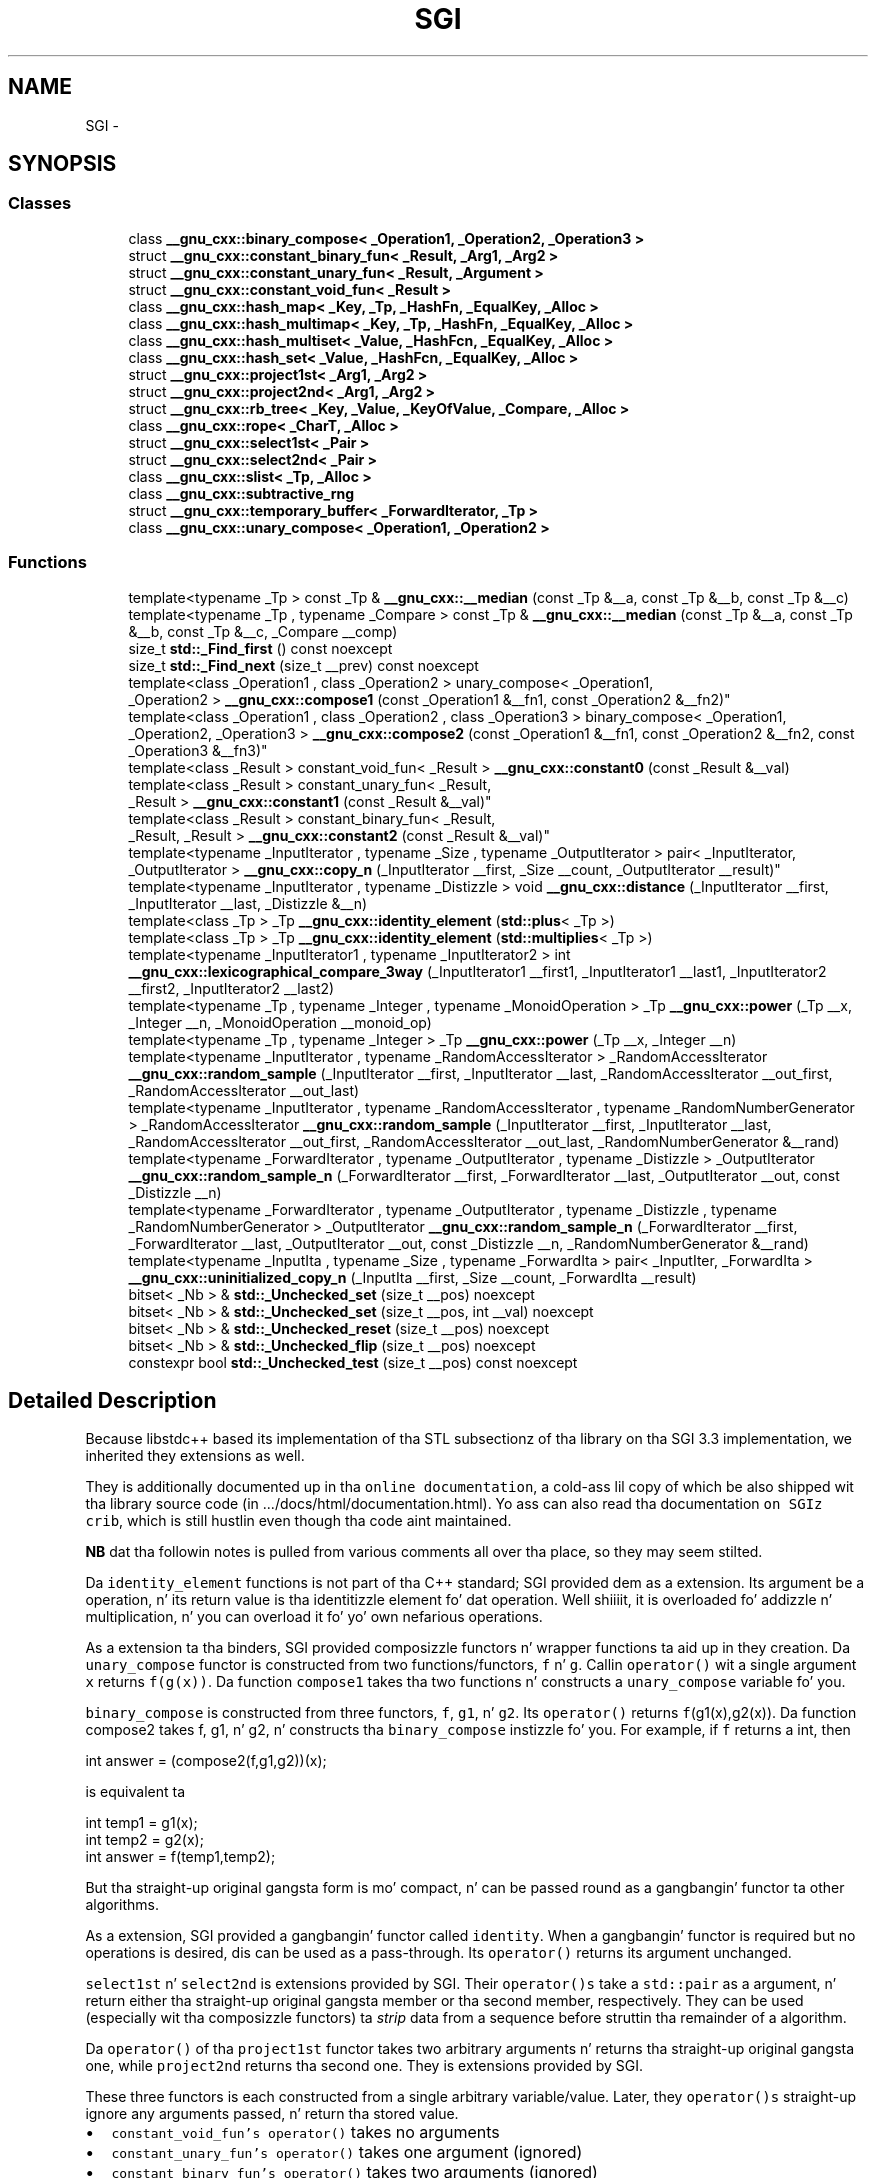 .TH "SGI" 3 "Thu Sep 11 2014" "libstdc++" \" -*- nroff -*-
.ad l
.nh
.SH NAME
SGI \- 

.SH SYNOPSIS
.SS "Classes"

.in +1c
.ti -1c
.RI "class \fB__gnu_cxx::binary_compose< _Operation1, _Operation2, _Operation3 >\fP"
.br
.ti -1c
.RI "struct \fB__gnu_cxx::constant_binary_fun< _Result, _Arg1, _Arg2 >\fP"
.br
.ti -1c
.RI "struct \fB__gnu_cxx::constant_unary_fun< _Result, _Argument >\fP"
.br
.ti -1c
.RI "struct \fB__gnu_cxx::constant_void_fun< _Result >\fP"
.br
.ti -1c
.RI "class \fB__gnu_cxx::hash_map< _Key, _Tp, _HashFn, _EqualKey, _Alloc >\fP"
.br
.ti -1c
.RI "class \fB__gnu_cxx::hash_multimap< _Key, _Tp, _HashFn, _EqualKey, _Alloc >\fP"
.br
.ti -1c
.RI "class \fB__gnu_cxx::hash_multiset< _Value, _HashFcn, _EqualKey, _Alloc >\fP"
.br
.ti -1c
.RI "class \fB__gnu_cxx::hash_set< _Value, _HashFcn, _EqualKey, _Alloc >\fP"
.br
.ti -1c
.RI "struct \fB__gnu_cxx::project1st< _Arg1, _Arg2 >\fP"
.br
.ti -1c
.RI "struct \fB__gnu_cxx::project2nd< _Arg1, _Arg2 >\fP"
.br
.ti -1c
.RI "struct \fB__gnu_cxx::rb_tree< _Key, _Value, _KeyOfValue, _Compare, _Alloc >\fP"
.br
.ti -1c
.RI "class \fB__gnu_cxx::rope< _CharT, _Alloc >\fP"
.br
.ti -1c
.RI "struct \fB__gnu_cxx::select1st< _Pair >\fP"
.br
.ti -1c
.RI "struct \fB__gnu_cxx::select2nd< _Pair >\fP"
.br
.ti -1c
.RI "class \fB__gnu_cxx::slist< _Tp, _Alloc >\fP"
.br
.ti -1c
.RI "class \fB__gnu_cxx::subtractive_rng\fP"
.br
.ti -1c
.RI "struct \fB__gnu_cxx::temporary_buffer< _ForwardIterator, _Tp >\fP"
.br
.ti -1c
.RI "class \fB__gnu_cxx::unary_compose< _Operation1, _Operation2 >\fP"
.br
.in -1c
.SS "Functions"

.in +1c
.ti -1c
.RI "template<typename _Tp > const _Tp & \fB__gnu_cxx::__median\fP (const _Tp &__a, const _Tp &__b, const _Tp &__c)"
.br
.ti -1c
.RI "template<typename _Tp , typename _Compare > const _Tp & \fB__gnu_cxx::__median\fP (const _Tp &__a, const _Tp &__b, const _Tp &__c, _Compare __comp)"
.br
.ti -1c
.RI "size_t \fBstd::_Find_first\fP () const noexcept"
.br
.ti -1c
.RI "size_t \fBstd::_Find_next\fP (size_t __prev) const noexcept"
.br
.ti -1c
.RI "template<class _Operation1 , class _Operation2 > unary_compose< _Operation1, 
.br
_Operation2 > \fB__gnu_cxx::compose1\fP (const _Operation1 &__fn1, const _Operation2 &__fn2)"
.br
.ti -1c
.RI "template<class _Operation1 , class _Operation2 , class _Operation3 > binary_compose< _Operation1, 
.br
_Operation2, _Operation3 > \fB__gnu_cxx::compose2\fP (const _Operation1 &__fn1, const _Operation2 &__fn2, const _Operation3 &__fn3)"
.br
.ti -1c
.RI "template<class _Result > constant_void_fun< _Result > \fB__gnu_cxx::constant0\fP (const _Result &__val)"
.br
.ti -1c
.RI "template<class _Result > constant_unary_fun< _Result, 
.br
_Result > \fB__gnu_cxx::constant1\fP (const _Result &__val)"
.br
.ti -1c
.RI "template<class _Result > constant_binary_fun< _Result, 
.br
_Result, _Result > \fB__gnu_cxx::constant2\fP (const _Result &__val)"
.br
.ti -1c
.RI "template<typename _InputIterator , typename _Size , typename _OutputIterator > pair< _InputIterator, 
.br
_OutputIterator > \fB__gnu_cxx::copy_n\fP (_InputIterator __first, _Size __count, _OutputIterator __result)"
.br
.ti -1c
.RI "template<typename _InputIterator , typename _Distizzle > void \fB__gnu_cxx::distance\fP (_InputIterator __first, _InputIterator __last, _Distizzle &__n)"
.br
.ti -1c
.RI "template<class _Tp > _Tp \fB__gnu_cxx::identity_element\fP (\fBstd::plus\fP< _Tp >)"
.br
.ti -1c
.RI "template<class _Tp > _Tp \fB__gnu_cxx::identity_element\fP (\fBstd::multiplies\fP< _Tp >)"
.br
.ti -1c
.RI "template<typename _InputIterator1 , typename _InputIterator2 > int \fB__gnu_cxx::lexicographical_compare_3way\fP (_InputIterator1 __first1, _InputIterator1 __last1, _InputIterator2 __first2, _InputIterator2 __last2)"
.br
.ti -1c
.RI "template<typename _Tp , typename _Integer , typename _MonoidOperation > _Tp \fB__gnu_cxx::power\fP (_Tp __x, _Integer __n, _MonoidOperation __monoid_op)"
.br
.ti -1c
.RI "template<typename _Tp , typename _Integer > _Tp \fB__gnu_cxx::power\fP (_Tp __x, _Integer __n)"
.br
.ti -1c
.RI "template<typename _InputIterator , typename _RandomAccessIterator > _RandomAccessIterator \fB__gnu_cxx::random_sample\fP (_InputIterator __first, _InputIterator __last, _RandomAccessIterator __out_first, _RandomAccessIterator __out_last)"
.br
.ti -1c
.RI "template<typename _InputIterator , typename _RandomAccessIterator , typename _RandomNumberGenerator > _RandomAccessIterator \fB__gnu_cxx::random_sample\fP (_InputIterator __first, _InputIterator __last, _RandomAccessIterator __out_first, _RandomAccessIterator __out_last, _RandomNumberGenerator &__rand)"
.br
.ti -1c
.RI "template<typename _ForwardIterator , typename _OutputIterator , typename _Distizzle > _OutputIterator \fB__gnu_cxx::random_sample_n\fP (_ForwardIterator __first, _ForwardIterator __last, _OutputIterator __out, const _Distizzle __n)"
.br
.ti -1c
.RI "template<typename _ForwardIterator , typename _OutputIterator , typename _Distizzle , typename _RandomNumberGenerator > _OutputIterator \fB__gnu_cxx::random_sample_n\fP (_ForwardIterator __first, _ForwardIterator __last, _OutputIterator __out, const _Distizzle __n, _RandomNumberGenerator &__rand)"
.br
.ti -1c
.RI "template<typename _InputIta , typename _Size , typename _ForwardIta > pair< _InputIter, _ForwardIta > \fB__gnu_cxx::uninitialized_copy_n\fP (_InputIta __first, _Size __count, _ForwardIta __result)"
.br
.in -1c
.in +1c
.ti -1c
.RI "bitset< _Nb > & \fBstd::_Unchecked_set\fP (size_t __pos) noexcept"
.br
.ti -1c
.RI "bitset< _Nb > & \fBstd::_Unchecked_set\fP (size_t __pos, int __val) noexcept"
.br
.ti -1c
.RI "bitset< _Nb > & \fBstd::_Unchecked_reset\fP (size_t __pos) noexcept"
.br
.ti -1c
.RI "bitset< _Nb > & \fBstd::_Unchecked_flip\fP (size_t __pos) noexcept"
.br
.ti -1c
.RI "constexpr bool \fBstd::_Unchecked_test\fP (size_t __pos) const noexcept"
.br
.in -1c
.SH "Detailed Description"
.PP 
Because libstdc++ based its implementation of tha STL subsectionz of tha library on tha SGI 3\&.3 implementation, we inherited they extensions as well\&.
.PP
They is additionally documented up in tha \fConline documentation\fP, a cold-ass lil copy of which be also shipped wit tha library source code (in \&.\&.\&./docs/html/documentation\&.html)\&. Yo ass can also read tha documentation \fCon SGIz crib\fP, which is still hustlin even though tha code aint maintained\&.
.PP
\fBNB\fP dat tha followin notes is pulled from various comments all over tha place, so they may seem stilted\&. 
.PP
.PP
Da \fCidentity_element\fP functions is not part of tha C++ standard; SGI provided dem as a extension\&. Its argument be a operation, n' its return value is tha identitizzle element fo' dat operation\&. Well shiiiit, it is overloaded fo' addizzle n' multiplication, n' you can overload it fo' yo' own nefarious operations\&.
.PP
As a extension ta tha binders, SGI provided composizzle functors n' wrapper functions ta aid up in they creation\&. Da \fCunary_compose\fP functor is constructed from two functions/functors, \fCf\fP n' \fCg\fP\&. Callin \fCoperator()\fP wit a single argument \fCx\fP returns \fCf(g(x))\fP\&. Da function \fCcompose1\fP takes tha two functions n' constructs a \fCunary_compose\fP variable fo' you\&.
.PP
\fCbinary_compose\fP is constructed from three functors, \fCf\fP, \fCg1\fP, n' \fCg2\fP\&. Its \fCoperator()\fP returns \fCf\fP(g1(x),g2(x))\&. Da function compose2 takes f, g1, n' g2, n' constructs tha \fCbinary_compose\fP instizzle fo' you\&. For example, if \fCf\fP returns a int, then 
.PP
.nf
int answer = (compose2(f,g1,g2))(x);

.fi
.PP
 is equivalent ta 
.PP
.nf
int temp1 = g1(x);
int temp2 = g2(x);
int answer = f(temp1,temp2);

.fi
.PP
 But tha straight-up original gangsta form is mo' compact, n' can be passed round as a gangbangin' functor ta other algorithms\&.
.PP
As a extension, SGI provided a gangbangin' functor called \fCidentity\fP\&. When a gangbangin' functor is required but no operations is desired, dis can be used as a pass-through\&. Its \fCoperator()\fP returns its argument unchanged\&.
.PP
\fCselect1st\fP n' \fCselect2nd\fP is extensions provided by SGI\&. Their \fCoperator()s\fP take a \fCstd::pair\fP as a argument, n' return either tha straight-up original gangsta member or tha second member, respectively\&. They can be used (especially wit tha composizzle functors) ta \fIstrip\fP data from a sequence before struttin tha remainder of a algorithm\&.
.PP
Da \fCoperator()\fP of tha \fCproject1st\fP functor takes two arbitrary arguments n' returns tha straight-up original gangsta one, while \fCproject2nd\fP returns tha second one\&. They is extensions provided by SGI\&.
.PP
These three functors is each constructed from a single arbitrary variable/value\&. Later, they \fCoperator()s\fP straight-up ignore any arguments passed, n' return tha stored value\&.
.IP "\(bu" 2
\fCconstant_void_fun's\fP \fCoperator()\fP takes no arguments
.IP "\(bu" 2
\fCconstant_unary_fun's\fP \fCoperator()\fP takes one argument (ignored)
.IP "\(bu" 2
\fCconstant_binary_fun's\fP \fCoperator()\fP takes two arguments (ignored)
.PP
.PP
Da helper creator functions \fCconstant0\fP, \fCconstant1\fP, n' \fCconstant2\fP each take a \fIresult\fP argument n' construct variablez of tha appropriate functor type\&. 
.SH "Function Documentation"
.PP 
.SS "template<typename _Tp > const _Tp& __gnu_cxx::__median (const _Tp &__a, const _Tp &__b, const _Tp &__c)"

.PP
Find tha median of three joints\&. 
.PP
\fBParameters:\fP
.RS 4
\fI__a\fP A value\&. 
.br
\fI__b\fP A value\&. 
.br
\fI__c\fP A value\&. 
.RE
.PP
\fBReturns:\fP
.RS 4
One of \fCa\fP, \fCb\fP or \fCc\fP\&.
.RE
.PP
If \fC{l\fP,m,n} is some convolution of \fC{a\fP,b,c} such dat \fCl<=m<=n\fP then tha value returned is ghon be \fCm\fP\&. This be a SGI extension\&. 
.PP
Definizzle at line 546 of file ext/algorithm\&.
.SS "template<typename _Tp , typename _Compare > const _Tp& __gnu_cxx::__median (const _Tp &__a, const _Tp &__b, const _Tp &__c, _Compare__comp)"

.PP
Find tha median of three joints rockin a predicate fo' comparison\&. 
.PP
\fBParameters:\fP
.RS 4
\fI__a\fP A value\&. 
.br
\fI__b\fP A value\&. 
.br
\fI__c\fP A value\&. 
.br
\fI__comp\fP A binary predicate\&. 
.RE
.PP
\fBReturns:\fP
.RS 4
One of \fCa\fP, \fCb\fP or \fCc\fP\&.
.RE
.PP
If \fC{l\fP,m,n} is some convolution of \fC{a\fP,b,c} such dat \fCcomp(l,m)\fP n' \fCcomp(m,n)\fP is both legit then tha value returned is ghon be \fCm\fP\&. This be a SGI extension\&. 
.PP
Definizzle at line 580 of file ext/algorithm\&.
.SS "size_t std::_Find_first () const\fC [noexcept]\fP"

.PP
Findz tha index of tha straight-up original gangsta 'on' bit\&. 
.PP
\fBReturns:\fP
.RS 4
Da index of tha straight-up original gangsta bit set, or size() if not found\&.
.RE
.PP
\fBSee Also:\fP
.RS 4
_Find_next 
.RE
.PP

.PP
Definizzle at line 1354 of file bitset\&.
.SS "size_t std::_Find_next (size_t__prev) const\fC [noexcept]\fP"

.PP
Findz tha index of tha next 'on' bit afta prev\&. 
.PP
\fBReturns:\fP
.RS 4
Da index of tha next bit set, or size() if not found\&. 
.RE
.PP
\fBParameters:\fP
.RS 4
\fI__prev\fP Where ta start searching\&.
.RE
.PP
\fBSee Also:\fP
.RS 4
_Find_first 
.RE
.PP

.PP
Definizzle at line 1365 of file bitset\&.
.SS "bitset<_Nb>& std::_Unchecked_flip (size_t__pos)\fC [noexcept]\fP"
These versionz of single-bit set, reset, flip, n' test is extensions from tha SGI version\&. They do no range checking\&. 
.PP
Definizzle at line 1037 of file bitset\&.
.PP
Referenced by std::flip()\&.
.SS "bitset<_Nb>& std::_Unchecked_reset (size_t__pos)\fC [noexcept]\fP"
These versionz of single-bit set, reset, flip, n' test is extensions from tha SGI version\&. They do no range checking\&. 
.PP
Definizzle at line 1030 of file bitset\&.
.PP
Referenced by std::reset()\&.
.SS "bitset<_Nb>& std::_Unchecked_set (size_t__pos)\fC [noexcept]\fP"
These versionz of single-bit set, reset, flip, n' test is extensions from tha SGI version\&. They do no range checking\&. 
.PP
Definizzle at line 1013 of file bitset\&.
.PP
Referenced by std::set()\&.
.SS "bitset<_Nb>& std::_Unchecked_set (size_t__pos, int__val)\fC [noexcept]\fP"
These versionz of single-bit set, reset, flip, n' test is extensions from tha SGI version\&. They do no range checking\&. 
.PP
Definizzle at line 1020 of file bitset\&.
.SS "constexpr bool std::_Unchecked_test (size_t__pos) const\fC [noexcept]\fP"
These versionz of single-bit set, reset, flip, n' test is extensions from tha SGI version\&. They do no range checking\&. 
.PP
Definizzle at line 1044 of file bitset\&.
.PP
Referenced by std::test()\&.
.SS "template<class _Operation1 , class _Operation2 > unary_compose<_Operation1, _Operation2> __gnu_cxx::compose1 (const _Operation1 &__fn1, const _Operation2 &__fn2)\fC [inline]\fP"

.PP
An \fBSGI extension \fP\&. 
.PP
Definizzle at line 145 of file ext/functional\&.
.SS "template<class _Operation1 , class _Operation2 , class _Operation3 > binary_compose<_Operation1, _Operation2, _Operation3> __gnu_cxx::compose2 (const _Operation1 &__fn1, const _Operation2 &__fn2, const _Operation3 &__fn3)\fC [inline]\fP"

.PP
An \fBSGI extension \fP\&. 
.PP
Definizzle at line 172 of file ext/functional\&.
.SS "template<class _Result > constant_void_fun<_Result> __gnu_cxx::constant0 (const _Result &__val)\fC [inline]\fP"

.PP
An \fBSGI extension \fP\&. 
.PP
Definizzle at line 330 of file ext/functional\&.
.SS "template<class _Result > constant_unary_fun<_Result, _Result> __gnu_cxx::constant1 (const _Result &__val)\fC [inline]\fP"

.PP
An \fBSGI extension \fP\&. 
.PP
Definizzle at line 336 of file ext/functional\&.
.SS "template<class _Result > constant_binary_fun<_Result,_Result,_Result> __gnu_cxx::constant2 (const _Result &__val)\fC [inline]\fP"

.PP
An \fBSGI extension \fP\&. 
.PP
Definizzle at line 342 of file ext/functional\&.
.SS "template<typename _InputIterator , typename _Size , typename _OutputIterator > pair<_InputIterator, _OutputIterator> __gnu_cxx::copy_n (_InputIterator__first, _Size__count, _OutputIterator__result)\fC [inline]\fP"

.PP
Copies tha range [first,first+count) tha fuck into [result,result+count)\&. 
.PP
\fBParameters:\fP
.RS 4
\fI__first\fP An input iterator\&. 
.br
\fI__count\fP Da number of elements ta copy\&. 
.br
\fI__result\fP An output iterator\&. 
.RE
.PP
\fBReturns:\fP
.RS 4
A std::pair composed of first+count n' result+count\&.
.RE
.PP
This be a SGI extension\&. This inline function will boil down ta a cold-ass lil call ta \fCmemmove\fP whenever possible\&. Failin that, if random access iterators is passed, then tha loop count is ghon be known (and therefore a cold-ass lil muthafucka fo' compila optimizations like fuckin unrolling)\&. 
.PP
Definizzle at line 120 of file ext/algorithm\&.
.PP
References std::__iterator_category()\&.
.SS "template<typename _InputIterator , typename _Distizzle > void __gnu_cxx::distizzle (_InputIterator__first, _InputIterator__last, _Distizzle &__n)\fC [inline]\fP"
This be a SGI extension\&.
.PP
\fBTodo\fP
.RS 4
Needz documentation! See http://gcc.gnu.org/onlinedocs/libstdc++/manual/documentation_style.html 
.RE
.PP

.PP
Definizzle at line 105 of file ext/iterator\&.
.PP
References std::__iterator_category()\&.
.SS "template<class _Tp > _Tp __gnu_cxx::identity_element (\fBstd::plus\fP< _Tp >)\fC [inline]\fP"

.PP
An \fBSGI extension \fP\&. 
.PP
Definizzle at line 87 of file ext/functional\&.
.SS "template<class _Tp > _Tp __gnu_cxx::identity_element (\fBstd::multiplies\fP< _Tp >)\fC [inline]\fP"

.PP
An \fBSGI extension \fP\&. 
.PP
Definizzle at line 93 of file ext/functional\&.
.SS "template<typename _InputIterator1 , typename _InputIterator2 > int __gnu_cxx::lexicographical_compare_3way (_InputIterator1__first1, _InputIterator1__last1, _InputIterator2__first2, _InputIterator2__last2)"

.PP
\fCmemcmp\fP on steroids\&. 
.PP
\fBParameters:\fP
.RS 4
\fI__first1\fP An input iterator\&. 
.br
\fI__last1\fP An input iterator\&. 
.br
\fI__first2\fP An input iterator\&. 
.br
\fI__last2\fP An input iterator\&. 
.RE
.PP
\fBReturns:\fP
.RS 4
An int, as wit \fCmemcmp\fP\&.
.RE
.PP
Da return value is ghon be less than zero if tha straight-up original gangsta range is \fIlexigraphically less than\fP tha second, pimped outa than zero if tha second range is \fIlexigraphically less than\fP tha first, n' zero otherwise\&. This be a SGI extension\&. 
.PP
Definizzle at line 201 of file ext/algorithm\&.
.SS "template<typename _Tp , typename _Integer , typename _MonoidOperation > _Tp __gnu_cxx::power (_Tp__x, _Integer__n, _MonoidOperation__monoid_op)\fC [inline]\fP"
This be a SGI extension\&.
.PP
\fBTodo\fP
.RS 4
Needz documentation! See http://gcc.gnu.org/onlinedocs/libstdc++/manual/documentation_style.html 
.RE
.PP

.PP
Definizzle at line 113 of file ext/numeric\&.
.SS "template<typename _Tp , typename _Integer > _Tp __gnu_cxx::power (_Tp__x, _Integer__n)\fC [inline]\fP"
This be a SGI extension\&.
.PP
\fBTodo\fP
.RS 4
Needz documentation! See http://gcc.gnu.org/onlinedocs/libstdc++/manual/documentation_style.html 
.RE
.PP

.PP
Definizzle at line 123 of file ext/numeric\&.
.SS "template<typename _InputIterator , typename _RandomAccessIterator > _RandomAccessIterator __gnu_cxx::random_sample (_InputIterator__first, _InputIterator__last, _RandomAccessIterator__out_first, _RandomAccessIterator__out_last)\fC [inline]\fP"
This be a SGI extension\&.
.PP
\fBTodo\fP
.RS 4
Needz documentation! See http://gcc.gnu.org/onlinedocs/libstdc++/manual/documentation_style.html 
.RE
.PP

.PP
Definizzle at line 388 of file ext/algorithm\&.
.SS "template<typename _InputIterator , typename _RandomAccessIterator , typename _RandomNumberGenerator > _RandomAccessIterator __gnu_cxx::random_sample (_InputIterator__first, _InputIterator__last, _RandomAccessIterator__out_first, _RandomAccessIterator__out_last, _RandomNumberGenerator &__rand)\fC [inline]\fP"
This be a SGI extension\&.
.PP
\fBTodo\fP
.RS 4
Needz documentation! See http://gcc.gnu.org/onlinedocs/libstdc++/manual/documentation_style.html 
.RE
.PP

.PP
Definizzle at line 411 of file ext/algorithm\&.
.SS "template<typename _ForwardIterator , typename _OutputIterator , typename _Distizzle > _OutputIterator __gnu_cxx::random_sample_n (_ForwardIterator__first, _ForwardIterator__last, _OutputIterator__out, const _Distance__n)"
This be a SGI extension\&.
.PP
\fBTodo\fP
.RS 4
Needz documentation! See http://gcc.gnu.org/onlinedocs/libstdc++/manual/documentation_style.html 
.RE
.PP

.PP
Definizzle at line 267 of file ext/algorithm\&.
.PP
References std::distance(), n' std::min()\&.
.SS "template<typename _ForwardIterator , typename _OutputIterator , typename _Distizzle , typename _RandomNumberGenerator > _OutputIterator __gnu_cxx::random_sample_n (_ForwardIterator__first, _ForwardIterator__last, _OutputIterator__out, const _Distance__n, _RandomNumberGenerator &__rand)"
This be a SGI extension\&.
.PP
\fBTodo\fP
.RS 4
Needz documentation! See http://gcc.gnu.org/onlinedocs/libstdc++/manual/documentation_style.html 
.RE
.PP

.PP
Definizzle at line 301 of file ext/algorithm\&.
.PP
References std::distance(), n' std::min()\&.
.SS "template<typename _InputIta , typename _Size , typename _ForwardIta > pair<_InputIter, _ForwardIter> __gnu_cxx::uninitialized_copy_n (_InputIter__first, _Size__count, _ForwardIter__result)\fC [inline]\fP"

.PP
Copies tha range [first,last) tha fuck into result\&. 
.PP
\fBParameters:\fP
.RS 4
\fI__first\fP An input iterator\&. 
.br
\fI__count\fP Length 
.br
\fI__result\fP An output iterator\&. 
.RE
.PP
\fBReturns:\fP
.RS 4
__result + (__first + __count)
.RE
.PP
Like copy() yo, but do not require a initialized output range\&. 
.PP
Definizzle at line 122 of file ext/memory\&.
.PP
References std::__iterator_category()\&.
.SH "Author"
.PP 
Generated automatically by Doxygen fo' libstdc++ from tha source code\&.
